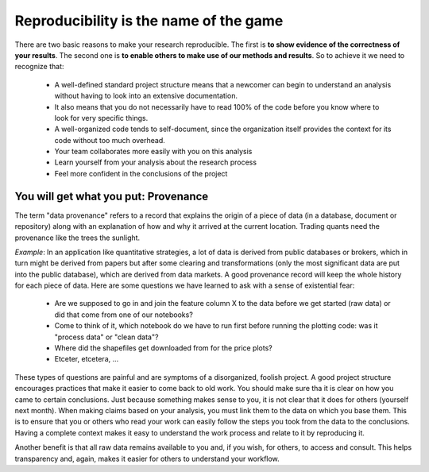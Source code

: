 =======================================
Reproducibility is the name of the game
=======================================

There are two basic reasons to make your research reproducible. The first is **to show evidence of the correctness of your results**. The second one  is **to enable others to make use of our methods and results**.
So to achieve it we need to recognize that:

 * A well-defined standard project structure means that a newcomer can begin to understand an analysis without having to look into an extensive documentation.
 * It also means that you do not necessarily have to read 100% of the code before you know where to look for very specific things.
 * A well-organized code tends to self-document, since the organization itself provides the context for its code without too much overhead. 
 * Your team collaborates more easily with you on this analysis 
 * Learn yourself from your analysis about the research process
 * Feel more confident in the conclusions of the project 



You will get what you put: Provenance
=====================================
The term "data provenance" refers to a record that explains the origin of a piece of data (in a database, document or repository) along with an explanation of how and why it arrived at the current location. Trading quants need the provenance like the trees the sunlight.

*Example*: In an application like quantitative strategies, a lot of data is derived from public databases or brokers, which in turn might be derived from papers but after some clearing and transformations (only the most significant data are put into the public database), which are derived from data markets. A good provenance record will keep the whole history for each piece of data.
Here are some questions we have learned to ask with a sense of existential fear:

 * Are we supposed to go in and join the feature column X to the data before we get started (raw data) or did that come from one of our notebooks? 
 * Come to think of it, which notebook do we have to run first before running the plotting code: was it "process data" or "clean data"?
 * Where did the shapefiles get downloaded from for the price plots?
 * Etceter, etcetera, ...

These types of questions are painful and are symptoms of a disorganized, foolish project. A good project structure encourages practices that make it easier to come back to old work.
You should make sure tha it is clear on how you came to certain conclusions. Just because something makes sense to you, it is not clear that it does for others (yourself next month). When making claims based on your analysis, you must link them to the data on which you base them. This is to ensure that you or others who read your work can easily follow the steps you took from the data to the conclusions. Having a complete context makes it easy to understand the work process and relate to it by reproducing it.

Another benefit is that all raw data remains available to you and, if you wish, for others, to access and consult. This helps transparency and, again, makes it easier for others to understand your workflow.


